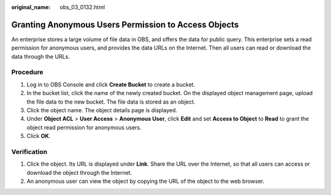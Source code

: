 :original_name: obs_03_0132.html

.. _obs_03_0132:

Granting Anonymous Users Permission to Access Objects
=====================================================

An enterprise stores a large volume of file data in OBS, and offers the data for public query. This enterprise sets a read permission for anonymous users, and provides the data URLs on the Internet. Then all users can read or download the data through the URLs.

Procedure
---------

#. Log in to OBS Console and click **Create Bucket** to create a bucket.
#. In the bucket list, click the name of the newly created bucket. On the displayed object management page, upload the file data to the new bucket. The file data is stored as an object.
#. Click the object name. The object details page is displayed.
#. Under **Object ACL** > **User Access** > **Anonymous User**, click **Edit** and set **Access to Object** to **Read** to grant the object read permission for anonymous users.
#. Click **OK**.

Verification
------------

#. Click the object. Its URL is displayed under **Link**. Share the URL over the Internet, so that all users can access or download the object through the Internet.
#. An anonymous user can view the object by copying the URL of the object to the web browser.
